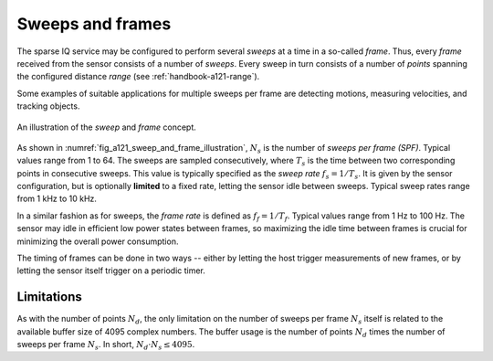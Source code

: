 .. _handbook-a121-spf:

Sweeps and frames
=================

The sparse IQ service may be configured to perform several *sweeps* at a time in a so-called *frame*.
Thus, every *frame* received from the sensor consists of a number of *sweeps*.
Every sweep in turn consists of a number of *points* spanning the configured distance *range* (see :ref:`handbook-a121-range`).

Some examples of suitable applications for multiple sweeps per frame are detecting motions, measuring velocities, and tracking objects.

.. _fig_a121_sweep_and_frame_illustration:
.. figure:: /_tikz/res/handbook/a121/sweep_and_frame_illustration.png
   :align: center
   :width: 60%

   An illustration of the *sweep* and *frame* concept.

As shown in :numref:`fig_a121_sweep_and_frame_illustration`,
:math:`N_s` is the number of *sweeps per frame (SPF)*.
Typical values range from 1 to 64.
The sweeps are sampled consecutively, where :math:`T_s` is the time between two corresponding points in consecutive sweeps.
This value is typically specified as the *sweep rate* :math:`f_s=1/T_s`.
It is given by the sensor configuration, but is optionally **limited** to a fixed rate, letting the sensor idle between sweeps.
Typical sweep rates range from 1 kHz to 10 kHz.

In a similar fashion as for sweeps, the *frame rate* is defined as :math:`f_f=1/T_f`.
Typical values range from 1 Hz to 100 Hz.
The sensor may idle in efficient low power states between frames,
so maximizing the idle time between frames is crucial for minimizing the overall power consumption.

.. math::
    :label:

    T_f \geq N_s \cdot T_s
    \Leftrightarrow
    f_f \leq f_s / N_s

The timing of frames can be done in two ways --
either by letting the host trigger measurements of new frames,
or by letting the sensor itself trigger on a periodic timer.

..
    TODO: See :ref:`sec:timing` for a detailed description of the timing in a frame.

Limitations
-----------

As with the number of points :math:`N_d`, the only limitation on the number of sweeps per frame :math:`N_s` itself is related to the available buffer size of 4095 complex numbers.
The buffer usage is the number of points :math:`N_d` times the number of sweeps per frame :math:`N_s`.
In short, :math:`N_d \cdot N_s \leq 4095`.

